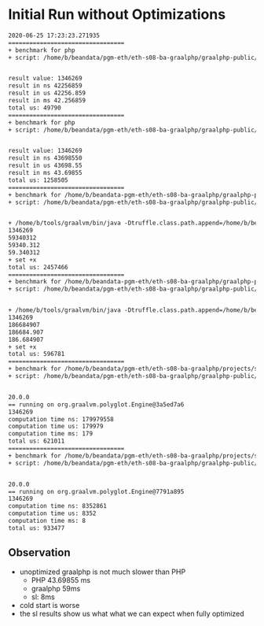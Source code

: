 * Initial Run without Optimizations
#+BEGIN_SRC txt
2020-06-25 17:23:23.271935
=================================
+ benchmark for php
+ script: /home/b/beandata/pgm-eth/eth-s08-ba-graalphp/graalphp-public/benchmarks/simple/fib/fib-cold.php


result value: 1346269
result in ns 42256859
result in us 42256.859
result in ms 42.256859
total us: 49790
=================================
+ benchmark for php
+ script: /home/b/beandata/pgm-eth/eth-s08-ba-graalphp/graalphp-public/benchmarks/simple/fib/fib.php


result value: 1346269
result in ns 43698550
result in us 43698.55
result in ms 43.69855
total us: 1258505
=================================
+ benchmark for /home/b/beandata-pgm-eth/eth-s08-ba-graalphp/graalphp-public/graalphp
+ script: /home/b/beandata/pgm-eth/eth-s08-ba-graalphp/graalphp-public/benchmarks/simple/fib/fib.graalphp


+ /home/b/tools/graalvm/bin/java -Dtruffle.class.path.append=/home/b/beandata/pgm-eth/eth-s08-ba-graalphp/graalphp-public/graalphp-language/target/graalphp.jar -cp /home/b/beandata/pgm-eth/eth-s08-ba-graalphp/graalphp-public/graalphp-launcher/target/graalphp-launcher-20.0.0-SNAPSHOT.jar org.graalphp.launcher.GraalPhpMain /home/b/beandata/pgm-eth/eth-s08-ba-graalphp/graalphp-public/benchmarks/simple/fib/fib.graalphp
1346269
59340312
59340.312
59.340312
+ set +x
total us: 2457466
=================================
+ benchmark for /home/b/beandata-pgm-eth/eth-s08-ba-graalphp/graalphp-public/graalphp
+ script: /home/b/beandata/pgm-eth/eth-s08-ba-graalphp/graalphp-public/benchmarks/simple/fib/fib-cold.graalphp


+ /home/b/tools/graalvm/bin/java -Dtruffle.class.path.append=/home/b/beandata/pgm-eth/eth-s08-ba-graalphp/graalphp-public/graalphp-language/target/graalphp.jar -cp /home/b/beandata/pgm-eth/eth-s08-ba-graalphp/graalphp-public/graalphp-launcher/target/graalphp-launcher-20.0.0-SNAPSHOT.jar org.graalphp.launcher.GraalPhpMain /home/b/beandata/pgm-eth/eth-s08-ba-graalphp/graalphp-public/benchmarks/simple/fib/fib-cold.graalphp
1346269
186684907
186684.907
186.684907
+ set +x
total us: 596781
=================================
+ benchmark for /home/b/beandata/pgm-eth/eth-s08-ba-graalphp/projects/simplelanguage/sl
+ script: /home/b/beandata/pgm-eth/eth-s08-ba-graalphp/graalphp-public/benchmarks/simple/fib/fib-cold.sl


20.0.0
== running on org.graalvm.polyglot.Engine@3a5ed7a6
1346269
computation time ns: 179979558
computation time us: 179979
computation time ms: 179
total us: 621011
=================================
+ benchmark for /home/b/beandata/pgm-eth/eth-s08-ba-graalphp/projects/simplelanguage/sl
+ script: /home/b/beandata/pgm-eth/eth-s08-ba-graalphp/graalphp-public/benchmarks/simple/fib/fib.sl


20.0.0
== running on org.graalvm.polyglot.Engine@7791a895
1346269
computation time ns: 8352861
computation time us: 8352
computation time ms: 8
total us: 933477

#+END_SRC
** Observation
- unoptimized graalphp is not much slower than PHP
  - PHP 43.69855 ms
  - graalphp 59ms
  - sl: 8ms
- cold start is worse
- the sl results show us what what we can expect when fully optimized
